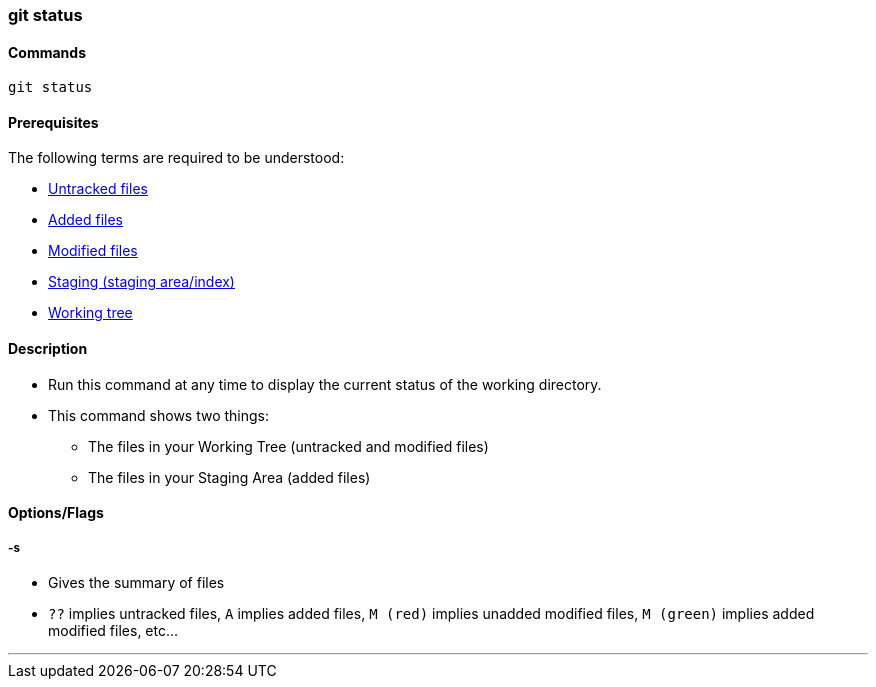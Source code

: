 
=== git status

==== Commands

`git status`

==== Prerequisites

The following terms are required to be understood:

* link:index.html#_untracked_files[Untracked files]
* link:index.html#_added_files[Added files]
* link:index.html#_modified_files[Modified files]
* link:index.html#_staging_staging_areaindex[Staging (staging area/index)]
* link:index.html#_working_tree[Working tree]

==== Description

* Run this command at any time to display the current status of the working directory.
* This command shows two things: 
    ** The files in your Working Tree (untracked and modified files)
    ** The files in your Staging Area (added files)

==== Options/Flags

===== -s

* Gives the summary of files
* `??` implies untracked files, `A` implies added files, `M (red)` implies unadded modified files, `M (green)` implies added modified files, etc...

'''
